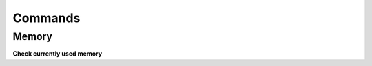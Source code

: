 Commands
========

Memory
------
**Check currently used memory**

.. prompt:: bash

    cat /proc/meminfo